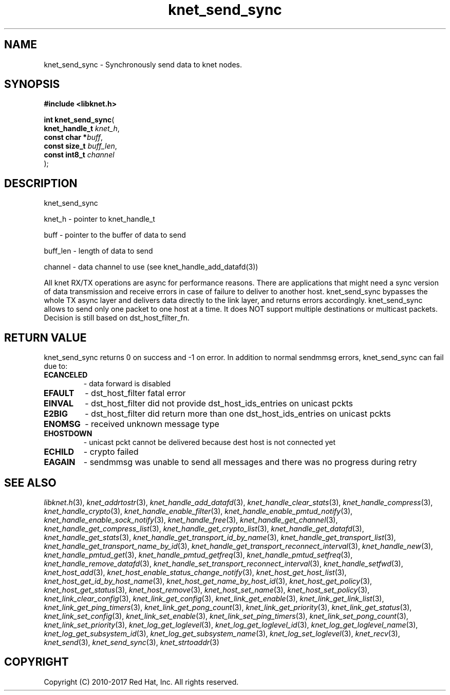 .\" File automatically generated by doxy2man0.2
.\" Generation date: Tue Nov 7 2017
.TH knet_send_sync 3 2017-11-07 "kronosnet" "Kronosnet Programmer's Manual"
.SH "NAME"
knet_send_sync \- Synchronously send data to knet nodes.
.SH SYNOPSIS
.nf
.B #include <libknet.h>
.sp
\fBint knet_send_sync\fP(
    \fBknet_handle_t \fP\fIknet_h\fP,
    \fBconst char   *\fP\fIbuff\fP,
    \fBconst size_t  \fP\fIbuff_len\fP,
    \fBconst int8_t  \fP\fIchannel\fP
);
.fi
.SH DESCRIPTION
.PP 
knet_send_sync
.PP 
knet_h - pointer to knet_handle_t
.PP 
buff - pointer to the buffer of data to send
.PP 
buff_len - length of data to send
.PP 
channel - data channel to use (see knet_handle_add_datafd(3))
.PP 
All knet RX/TX operations are async for performance reasons. There are applications that might need a sync version of data transmission and receive errors in case of failure to deliver to another host. knet_send_sync bypasses the whole TX async layer and delivers data directly to the link layer, and returns errors accordingly. knet_send_sync allows to send only one packet to one host at a time. It does NOT support multiple destinations or multicast packets. Decision is still based on dst_host_filter_fn.
.SH RETURN VALUE
.PP
knet_send_sync returns 0 on success and -1 on error. In addition to normal sendmmsg errors, knet_send_sync can fail due to:
.TP
.B ECANCELED
- data forward is disabled 

.TP
.B EFAULT
- dst_host_filter fatal error 

.TP
.B EINVAL
- dst_host_filter did not provide dst_host_ids_entries on unicast pckts 

.TP
.B E2BIG
- dst_host_filter did return more than one dst_host_ids_entries on unicast pckts 

.TP
.B ENOMSG
- received unknown message type 

.TP
.B EHOSTDOWN
- unicast pckt cannot be delivered because dest host is not connected yet 

.TP
.B ECHILD
- crypto failed 

.TP
.B EAGAIN
- sendmmsg was unable to send all messages and there was no progress during retry 

.SH SEE ALSO
.PP
.nh
.ad l
\fIlibknet.h\fP(3), \fIknet_addrtostr\fP(3), \fIknet_handle_add_datafd\fP(3), \fIknet_handle_clear_stats\fP(3), \fIknet_handle_compress\fP(3), \fIknet_handle_crypto\fP(3), \fIknet_handle_enable_filter\fP(3), \fIknet_handle_enable_pmtud_notify\fP(3), \fIknet_handle_enable_sock_notify\fP(3), \fIknet_handle_free\fP(3), \fIknet_handle_get_channel\fP(3), \fIknet_handle_get_compress_list\fP(3), \fIknet_handle_get_crypto_list\fP(3), \fIknet_handle_get_datafd\fP(3), \fIknet_handle_get_stats\fP(3), \fIknet_handle_get_transport_id_by_name\fP(3), \fIknet_handle_get_transport_list\fP(3), \fIknet_handle_get_transport_name_by_id\fP(3), \fIknet_handle_get_transport_reconnect_interval\fP(3), \fIknet_handle_new\fP(3), \fIknet_handle_pmtud_get\fP(3), \fIknet_handle_pmtud_getfreq\fP(3), \fIknet_handle_pmtud_setfreq\fP(3), \fIknet_handle_remove_datafd\fP(3), \fIknet_handle_set_transport_reconnect_interval\fP(3), \fIknet_handle_setfwd\fP(3), \fIknet_host_add\fP(3), \fIknet_host_enable_status_change_notify\fP(3), \fIknet_host_get_host_list\fP(3), \fIknet_host_get_id_by_host_name\fP(3), \fIknet_host_get_name_by_host_id\fP(3), \fIknet_host_get_policy\fP(3), \fIknet_host_get_status\fP(3), \fIknet_host_remove\fP(3), \fIknet_host_set_name\fP(3), \fIknet_host_set_policy\fP(3), \fIknet_link_clear_config\fP(3), \fIknet_link_get_config\fP(3), \fIknet_link_get_enable\fP(3), \fIknet_link_get_link_list\fP(3), \fIknet_link_get_ping_timers\fP(3), \fIknet_link_get_pong_count\fP(3), \fIknet_link_get_priority\fP(3), \fIknet_link_get_status\fP(3), \fIknet_link_set_config\fP(3), \fIknet_link_set_enable\fP(3), \fIknet_link_set_ping_timers\fP(3), \fIknet_link_set_pong_count\fP(3), \fIknet_link_set_priority\fP(3), \fIknet_log_get_loglevel\fP(3), \fIknet_log_get_loglevel_id\fP(3), \fIknet_log_get_loglevel_name\fP(3), \fIknet_log_get_subsystem_id\fP(3), \fIknet_log_get_subsystem_name\fP(3), \fIknet_log_set_loglevel\fP(3), \fIknet_recv\fP(3), \fIknet_send\fP(3), \fIknet_send_sync\fP(3), \fIknet_strtoaddr\fP(3)
.ad
.hy
.SH COPYRIGHT
.PP
Copyright (C) 2010-2017 Red Hat, Inc. All rights reserved.
